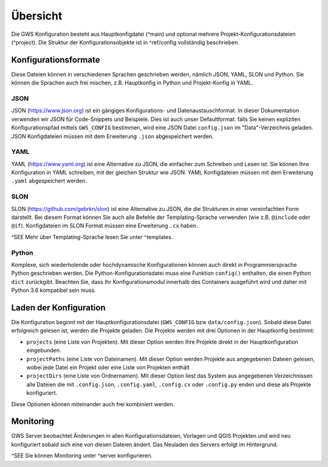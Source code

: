 Übersicht
=========

Die GWS Konfiguration besteht aus Hauptkonfigdatei (^main) und optional mehrere Projekt-Konfigurationsdateien (^project). Die Struktur der Konfigurationsobjekte ist in ^ref/config vollständig beschrieben.

Konfigurationsformate
---------------------

Diese Dateien können in verschiedenen Sprachen geschrieben werden, nämlich JSON, YAML, SLON und Python. Sie können die Sprachen auch frei mischen, z.B. Hauptkonfig in Python und Projekt-Konfig in YAML.

JSON
~~~~

JSON (https://www.json.org) ist ein gängiges Konfigurations- und Datenaustauschformat. In dieser Dokumentation verwenden wir JSON für Code-Snippets und Beispiele. Dies ist auch unser Defaultformat: falls Sie keinen expliziten Konfigurationspfad mittels ``GWS_CONFIG`` bestimmen, wird eine JSON Datei ``config.json`` im "Data"-Verzeichnis geladen. JSON Konfigdateien müssen mit dem Erweiterung ``.json`` abgespeichert werden.

YAML
~~~~

YAML (https://www.yaml.org) ist eine Alternative zu JSON, die einfacher zum Schreiben und Lesen ist. Sie können Ihre Konfiguration in YAML schreiben, mit der gleichen Struktur wie JSON. YAML Konfigdateien müssen mit dem Erweiterung ``.yaml`` abgespeichert werden.

SLON
~~~~

SLON (https://github.com/gebrkn/slon) ist  eine Alternative zu JSON, die die Strukturen in einer vereinfachten Form darstellt. Bei diesem Format können Sie auch alle Befehle der Templating-Sprache verwenden (wie z.B. ``@include`` oder ``@if``). Konfigdateien im SLON Format müssen eine Erweiterung ``.cx`` haben.

^SEE Mehr über Templating-Sprache lesen Sie unter ^templates.

Python
~~~~~~

Komplexe, sich wiederholende oder hochdynamische Konfigurationen können auch direkt in Programmiersprache Python geschrieben werden. Die Python-Konfigurationsdatei muss eine Funktion ``config()`` enthalten, die einen Python ``dict`` zurückgibt. Beachten Sie, dass Ihr Konfigurationsmodul innerhalb des Containers ausgeführt wird und daher mit Python 3.6 kompatibel sein muss.

Laden der Konfiguration
-----------------------

Die Konfiguration beginnt mit der Hauptkonfigurationsdatei (``GWS_CONFIG`` bzw ``data/config.json``). Sobald diese Datei erfolgreich gelesen ist, werden die Projekte geladen. Die Projekte werden mit drei Optionen in der Hauptkonfig bestimmt:

- ``projects`` (eine Liste von Projekten). Mit dieser Option werden Ihre Projekte direkt in der Hauptkonfiguration eingebunden.

- ``projectPaths`` (eine Liste von Dateinamen). Mit dieser Option werden Projekte aus angegebenen Dateien gelesen, wobei jede Datei ein Projekt oder eine Liste von Projekten enthält

- ``projectDirs`` (eine Liste von Ordnernamen). Mit dieser Option liest das System aus angegebenen Verzeichnissen alle Dateien die mit ``.config.json``, ``.config.yaml``, ``.config.cx`` oder ``.config.py`` enden und diese als Projekte konfiguriert.

Diese Optionen können miteinander auch frei kombiniert werden.

Monitoring
----------

GWS Server beobachtet Änderungen in allen Konfigurationsdateien, Vorlagen und QGIS Projekten und wird neu konfiguriert sobald sich eine von diesen Dateien ändert. Das Neuladen des Servers erfolgt im Hintergrund.

^SEE Sie können Monitoring unter ^server konfigurieren.

